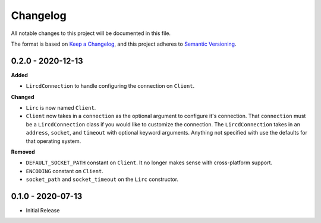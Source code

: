 Changelog
=========

All notable changes to this project will be documented in this file.

The format is based on `Keep a
Changelog <https://keepachangelog.com/en/1.0.0/>`_, and this project
adheres to `Semantic Versioning <https://semver.org/spec/v2.0.0.html>`_.


0.2.0 - 2020-12-13
------------------

**Added**

- ``LircdConnection`` to handle configuring the connection on ``Client``.

**Changed**

- ``Lirc`` is now named ``Client``.

- ``Client`` now takes in a ``connection`` as the optional argument
  to configure it's connection. That ``connection`` must be a ``LircdConnection``
  class if you would like to customize the connection. The ``LircdConnection`` takes
  in an ``address``, ``socket``, and ``timeout`` with optional keyword arguments.
  Anything not specified with use the defaults for that operating system.

**Removed**

- ``DEFAULT_SOCKET_PATH`` constant on ``Client``. It no longer makes sense with cross-platform support.

- ``ENCODING`` constant on ``Client``.

- ``socket_path`` and ``socket_timeout`` on the ``Lirc`` constructor.

0.1.0 - 2020-07-13
------------------

- Initial Release
